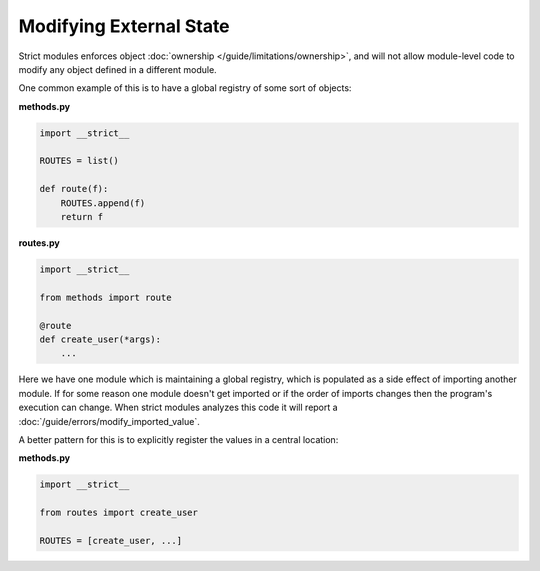 Modifying External State
########################

Strict modules enforces object :doc:`ownership </guide/limitations/ownership>`,
and will not allow module-level code to modify any object defined
in a different module.

One common example of this is to have a global registry of some sort of
objects:

**methods.py**

.. code-block:: python

    import __strict__

    ROUTES = list()

    def route(f):
        ROUTES.append(f)
        return f

**routes.py**

.. code-block:: python

    import __strict__

    from methods import route

    @route
    def create_user(*args):
        ...


Here we have one module which is maintaining a global registry, which is
populated as a side effect of importing another module.  If for some reason
one module doesn't get imported or if the order of imports changes then the
program's execution can change. When strict modules analyzes this code it will
report a :doc:`/guide/errors/modify_imported_value`.

A better pattern for this is to explicitly register the values in a central
location:

**methods.py**

.. code-block:: python

    import __strict__

    from routes import create_user

    ROUTES = [create_user, ...]
